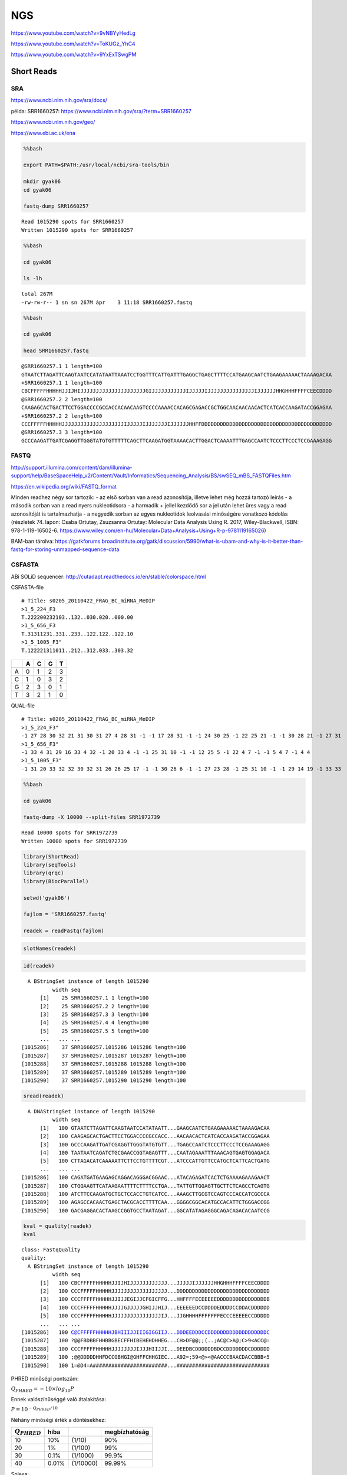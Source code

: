 
NGS
===

https://www.youtube.com/watch?v=9vNBYyHedLg

https://www.youtube.com/watch?v=ToKUGz\_YhC4

https://www.youtube.com/watch?v=9YxExTSwgPM

.. figure:: https://assets.illumina.com/content/dam/illumina-marketing/images/product/supporting-data-and-figures/nextera-mate-pair-library-prep-kit-web-graphic.png
   :alt: 

Short Reads
-----------

SRA
~~~

https://www.ncbi.nlm.nih.gov/sra/docs/

példa: SRR1660257: https://www.ncbi.nlm.nih.gov/sra/?term=SRR1660257

https://www.ncbi.nlm.nih.gov/geo/

https://www.ebi.ac.uk/ena

.. code:: bash

    %%bash 
    
    export PATH=$PATH:/usr/local/ncbi/sra-tools/bin
    
    mkdir gyak06
    cd gyak06
    
    fastq-dump SRR1660257


.. parsed-literal::

    Read 1015290 spots for SRR1660257
    Written 1015290 spots for SRR1660257


.. code:: bash

    %%bash 
    
    cd gyak06
    
    ls -lh


.. parsed-literal::

    total 267M
    -rw-rw-r-- 1 sn sn 267M ápr    3 11:18 SRR1660257.fastq


.. code:: bash

    %%bash 
    
    cd gyak06
    
    head SRR1660257.fastq


.. parsed-literal::

    @SRR1660257.1 1 length=100
    GTAATCTTAGATTCAAGTAATCCATATAATTAAATCCTGGTTTCATTGATTTGAGGCTGAGCTTTTCCATGAAGCAATCTGAAGAAAAACTAAAAGACAA
    +SRR1660257.1 1 length=100
    CBCFFFFFHHHHHJJIJHIJJJJJJJJJJJJJJJJJJJJJGIJJJJJJJJJJJIJJJJJIJJJJJJJJJJJJJJJIJJJJJJHHGHHHFFFFCEECDDDD
    @SRR1660257.2 2 length=100
    CAAGAGCACTGACTTCCTGGACCCCGCCACCACAACAAGTCCCCAAAACCACAGCGAGACCGCTGGCAACAACAACACTCATCACCAAGATACCGGAGAA
    +SRR1660257.2 2 length=100
    CCCFFFFFHHHHHJJJJJJJJJJJJJJJJJJJJIJJJJJIJJJJJJJIJJJJJJHHFFDDDDDDDDDDDDDDDDDDDDDDDDDDDDDDDDDDDDDDDDDD
    @SRR1660257.3 3 length=100
    GCCCAAGATTGATCGAGGTTGGGTATGTGTTTTTCAGCTTCAAGATGGTAAAACACTTGGACTCAAAATTTGAGCCAATCTCCCTTCCCTCCGAAAGAGG


FASTQ
~~~~~

http://support.illumina.com/content/dam/illumina-support/help/BaseSpaceHelp\_v2/Content/Vault/Informatics/Sequencing\_Analysis/BS/swSEQ\_mBS\_FASTQFiles.htm

https://en.wikipedia.org/wiki/FASTQ\_format

Minden readhez négy sor tartozik: - az első sorban van a read
azonosítója, illetve lehet még hozzá tartozó leírás - a második sorban
van a read nyers nukleotidsora - a harmadik + jellel kezdődő sor a jel
után lehet üres vagy a read azonosítóját is tartalmazhatja - a negyedik
sorban az egyes nukleotidok leolvasási minőségére vonatkozó kódolás
(részletek 74. lapon: Csaba Ortutay, Zsuzsanna Ortutay: Molecular Data
Analysis Using R. 2017, Wiley-Blackwell, ISBN: 978-1-119-16502-6.
https://www.wiley.com/en-hu/Molecular+Data+Analysis+Using+R-p-9781119165026)

BAM-ban tárolva:
https://gatkforums.broadinstitute.org/gatk/discussion/5990/what-is-ubam-and-why-is-it-better-than-fastq-for-storing-unmapped-sequence-data

CSFASTA
~~~~~~~

ABi SOLiD sequencer:
http://cutadapt.readthedocs.io/en/stable/colorspace.html

CSFASTA-file

::

    # Title: s0205_20110422_FRAG_BC_miRNA_MeDIP
    >1_5_224_F3
    T.222200232103..132..030.020..000.00
    >1_5_656_F3
    T.31311231.331..233..122.122..122.10
    >1_5_1005_F3"
    T.122221311011..212..312.033..303.32

+-----+-----+-----+-----+-----+
|     | A   | C   | G   | T   |
+=====+=====+=====+=====+=====+
| A   | 0   | 1   | 2   | 3   |
+-----+-----+-----+-----+-----+
| C   | 1   | 0   | 3   | 2   |
+-----+-----+-----+-----+-----+
| G   | 2   | 3   | 0   | 1   |
+-----+-----+-----+-----+-----+
| T   | 3   | 2   | 1   | 0   |
+-----+-----+-----+-----+-----+

QUAL-file

::

    # Title: s0205_20110422_FRAG_BC_miRNA_MeDIP
    >1_5_224_F3"
    -1 27 28 30 32 21 31 30 31 27 4 28 31 -1 -1 17 28 31 -1 -1 24 30 25 -1 22 25 21 -1 -1 30 28 21 -1 27 31
    >1_5_656_F3"
    -1 33 4 31 29 16 33 4 32 -1 20 33 4 -1 -1 25 31 10 -1 -1 12 25 5 -1 22 4 7 -1 -1 5 4 7 -1 4 4
    >1_5_1005_F3"
    -1 31 20 33 32 32 30 32 31 26 26 25 17 -1 -1 30 26 6 -1 -1 27 23 28 -1 25 31 10 -1 -1 29 14 19 -1 33 33

.. code:: bash

    %%bash 
    
    cd gyak06
    
    fastq-dump -X 10000 --split-files SRR1972739


.. parsed-literal::

    Read 10000 spots for SRR1972739
    Written 10000 spots for SRR1972739


.. code:: r

    library(ShortRead)
    library(seqTools)
    library(qrqc)
    library(BiocParallel)
    
    setwd('gyak06')
    
    fajlom = 'SRR1660257.fastq'
    
    readek = readFastq(fajlom)


.. code:: r

    slotNames(readek)



.. raw:: html

    <ol class=list-inline>
    	<li>'quality'</li>
    	<li>'sread'</li>
    	<li>'id'</li>
    </ol>



.. code:: r

    id(readek)



.. parsed-literal::

      A BStringSet instance of length 1015290
              width seq
          [1]    25 SRR1660257.1 1 length=100
          [2]    25 SRR1660257.2 2 length=100
          [3]    25 SRR1660257.3 3 length=100
          [4]    25 SRR1660257.4 4 length=100
          [5]    25 SRR1660257.5 5 length=100
          ...   ... ...
    [1015286]    37 SRR1660257.1015286 1015286 length=100
    [1015287]    37 SRR1660257.1015287 1015287 length=100
    [1015288]    37 SRR1660257.1015288 1015288 length=100
    [1015289]    37 SRR1660257.1015289 1015289 length=100
    [1015290]    37 SRR1660257.1015290 1015290 length=100


.. code:: r

    sread(readek)



.. parsed-literal::

      A DNAStringSet instance of length 1015290
              width seq
          [1]   100 GTAATCTTAGATTCAAGTAATCCATATAATT...GAAGCAATCTGAAGAAAAACTAAAAGACAA
          [2]   100 CAAGAGCACTGACTTCCTGGACCCCGCCACC...AACAACACTCATCACCAAGATACCGGAGAA
          [3]   100 GCCCAAGATTGATCGAGGTTGGGTATGTGTT...TGAGCCAATCTCCCTTCCCTCCGAAAGAGG
          [4]   100 TAATAATCAGATCTGCGAACCGGTAGAGTTT...CAATAGAAATTTAAACAGTGAGTGGAGACA
          [5]   100 CTTAGACATCAAAAATTCTTCCTGTTTTCGT...ATCCCATTGTTCCATGCTCATTCACTGATG
          ...   ... ...
    [1015286]   100 CAGATGATGAAGAGCAGGACAGGGACGGAAC...ATACAGAGATCACTCTGAAAAGAAAGAACT
    [1015287]   100 CTGGAAGTTCATAAGAATTTTCTTTTCCTGA...TATTGTTGGAGTTGCTTCTCAGCCTCAGTG
    [1015288]   100 ATCTTCCAAGATGCTGCTCCACCTGTCATCC...AAAGCTTGCGTCCAGTCCCACCATCGCCCA
    [1015289]   100 AGAGCCACAACTGAGCTACGCACCTTTTCAA...GGGGCGGCACATGCCACATTCTGGGACCGG
    [1015290]   100 GACGAGGACACTAAGCCGGTGCCTAATAGAT...GGCATATAGAGGGCAGACAGACACAATCCG


.. code:: r

    kval = quality(readek)
    kval



.. parsed-literal::

    class: FastqQuality
    quality:
      A BStringSet instance of length 1015290
              width seq
          [1]   100 CBCFFFFFHHHHHJJIJHIJJJJJJJJJJJJ...JJJJJIJJJJJJHHGHHHFFFFCEECDDDD
          [2]   100 CCCFFFFFHHHHHJJJJJJJJJJJJJJJJJJ...DDDDDDDDDDDDDDDDDDDDDDDDDDDDDD
          [3]   100 CCCFFFFFHHHHHJJIJJEGIJJCFGICFFG...HHFFFFECEEEEEDDDDDDDDDDDDDDDDB
          [4]   100 CCCFFFFFHHHHHJJJJGJJJJJGHIJJHIJ...EEEEEEDCCDDDDEDDDDCCDDACDDDDDD
          [5]   100 CCCFFFFFHHHHHJJJJJJJJJJJJJJJJIJ...JJGHHHHFFFFFFFECCCEEEEECCDDDDD
          ...   ... ...
    [1015286]   100 C@CFFFFFHHHHHJBHIIIJJIIIGIGGIIJ...DDDEEDDDCCDDDDDDDDDDDDDDDDDDDC
    [1015287]   100 ?@@FBDBBFHHBBGBECFFHIBEHEHDHHEG...CH>DF@@;;(..;AC@C>A@;C>9<ACC@:
    [1015288]   100 CCCFFFFFHHHHHJJJJJJJJIJJJHIIJJI...DEEDBCDDDDDDBDCCDDDDDDDCDDDDDD
    [1015289]   100 ;@@DDDDDHHFDCCGBHGI@GHFFCHHGIEC...A92=;59<@><@AACCCBAACDACCBBB<5
    [1015290]   100 1=@D4=A########################...##############################


PHRED minőségi pontszám:

:math:`Q_{PHRED} = -10 \times log_{10} P`

Ennek valószínűséggé való átalakítása:

:math:`P = 10^{-Q_{PHRED}/10}`

Néhány minőségi érték a döntésekhez:

+---------------------+---------+-------------+-----------------+
| :math:`Q_{PHRED}`   | hiba    |             | megbízhatóság   |
+=====================+=========+=============+=================+
| 10                  | 10%     | (1/10)      | 90%             |
+---------------------+---------+-------------+-----------------+
| 20                  | 1%      | (1/100)     | 99%             |
+---------------------+---------+-------------+-----------------+
| 30                  | 0.1%    | (1/1000)    | 99.9%           |
+---------------------+---------+-------------+-----------------+
| 40                  | 0.01%   | (1/10000)   | 99.99%          |
+---------------------+---------+-------------+-----------------+

Solexa:

:math:`Q_{Solexa}=-10\times log_{10}\left(\frac{P}{1-P}\right)`

Átváltások:

:math:`Q_{PHRED}=-10\times log_{10}\left(10^{Q_{Solexa}/10}+1\right)`

:math:`Q_{Solexa}=-10\times log_{10}\left(10^{Q_{PHRED}/10}-1\right)`

.. raw:: html

   <table style="width:60%">

.. raw:: html

   <tr>

::

    <th></th>
    <th>ASCII</th> 
    <th>Minőségi pont</th>    
    <th></th>

.. raw:: html

   </tr>

.. raw:: html

   <tr>

::

    <th></th>
    <th>Tartomány</th> 
    <th>Típus</th>    
    <th>Tartomány</th>

.. raw:: html

   </tr>

.. raw:: html

   <tr>

::

    <td>Sanger standard</td>
    <td></td>
    <td></td>
    <td></td>

.. raw:: html

   </tr>

.. raw:: html

   <tr>

::

    <td>  fastq-sanger</td>
    <td>33 - 126</td>
    <td>PHRED</td>
    <td>0 - 93</td>

.. raw:: html

   </tr>

.. raw:: html

   <tr>

::

    <td>Solexa/régebbi Illumina</td>
    <td></td>
    <td></td>
    <td></td>

.. raw:: html

   </tr>

.. raw:: html

   <tr>

::

    <td>  fastq-solexa</td>
    <td>59 - 126</td>
    <td>Solexa</td>
    <td>-5 - 62</td>

.. raw:: html

   </tr>

.. raw:: html

   <tr>

::

    <td>Illumina 1.3+</td>
    <td></td>
    <td></td>
    <td></td>

.. raw:: html

   </tr>

.. raw:: html

   <tr>

::

    <td>  fastq-illumina</td>
    <td>64 - 126</td>
    <td>PHRED</td>
    <td>0 - 62</td>

.. raw:: html

   </tr>

.. raw:: html

   </table>

Cock PJA, Fields CJ, Goto N, Heuer ML, Rice PM The sanger FASTQ file
format for sequences with quality scores and the Solexa/Illumina FASTQ
variants. Nucleic Acids Research 2010 Vol.38 No.6 1767-1771

.. code:: r

    phredTable()



.. raw:: html

    <table>
    <thead><tr><th scope=col>ascii</th><th scope=col>phred</th><th scope=col>char</th></tr></thead>
    <tbody>
    	<tr><td>33</td><td> 0</td><td>! </td></tr>
    	<tr><td>34</td><td> 1</td><td>" </td></tr>
    	<tr><td>35</td><td> 2</td><td># </td></tr>
    	<tr><td>36</td><td> 3</td><td>$ </td></tr>
    	<tr><td>37</td><td> 4</td><td>% </td></tr>
    	<tr><td>38   </td><td> 5   </td><td>&amp;</td></tr>
    	<tr><td>39</td><td> 6</td><td>' </td></tr>
    	<tr><td>40</td><td> 7</td><td>( </td></tr>
    	<tr><td>41</td><td> 8</td><td>) </td></tr>
    	<tr><td>42</td><td> 9</td><td>* </td></tr>
    	<tr><td>43</td><td>10</td><td>+ </td></tr>
    	<tr><td>44</td><td>11</td><td>, </td></tr>
    	<tr><td>45</td><td>12</td><td>- </td></tr>
    	<tr><td>46</td><td>13</td><td>. </td></tr>
    	<tr><td>47</td><td>14</td><td>/ </td></tr>
    	<tr><td>48</td><td>15</td><td>0 </td></tr>
    	<tr><td>49</td><td>16</td><td>1 </td></tr>
    	<tr><td>50</td><td>17</td><td>2 </td></tr>
    	<tr><td>51</td><td>18</td><td>3 </td></tr>
    	<tr><td>52</td><td>19</td><td>4 </td></tr>
    	<tr><td>53</td><td>20</td><td>5 </td></tr>
    	<tr><td>54</td><td>21</td><td>6 </td></tr>
    	<tr><td>55</td><td>22</td><td>7 </td></tr>
    	<tr><td>56</td><td>23</td><td>8 </td></tr>
    	<tr><td>57</td><td>24</td><td>9 </td></tr>
    	<tr><td>58</td><td>25</td><td>: </td></tr>
    	<tr><td>59</td><td>26</td><td>; </td></tr>
    	<tr><td>60  </td><td>27  </td><td>&lt;</td></tr>
    	<tr><td>61</td><td>28</td><td>= </td></tr>
    	<tr><td>62  </td><td>29  </td><td>&gt;</td></tr>
    	<tr><td>⋮</td><td>⋮</td><td>⋮</td></tr>
    	<tr><td> 97</td><td>64 </td><td>a  </td></tr>
    	<tr><td> 98</td><td>65 </td><td>b  </td></tr>
    	<tr><td> 99</td><td>66 </td><td>c  </td></tr>
    	<tr><td>100</td><td>67 </td><td>d  </td></tr>
    	<tr><td>101</td><td>68 </td><td>e  </td></tr>
    	<tr><td>102</td><td>69 </td><td>f  </td></tr>
    	<tr><td>103</td><td>70 </td><td>g  </td></tr>
    	<tr><td>104</td><td>71 </td><td>h  </td></tr>
    	<tr><td>105</td><td>72 </td><td>i  </td></tr>
    	<tr><td>106</td><td>73 </td><td>j  </td></tr>
    	<tr><td>107</td><td>74 </td><td>k  </td></tr>
    	<tr><td>108</td><td>75 </td><td>l  </td></tr>
    	<tr><td>109</td><td>76 </td><td>m  </td></tr>
    	<tr><td>110</td><td>77 </td><td>n  </td></tr>
    	<tr><td>111</td><td>78 </td><td>o  </td></tr>
    	<tr><td>112</td><td>79 </td><td>p  </td></tr>
    	<tr><td>113</td><td>80 </td><td>q  </td></tr>
    	<tr><td>114</td><td>81 </td><td>r  </td></tr>
    	<tr><td>115</td><td>82 </td><td>s  </td></tr>
    	<tr><td>116</td><td>83 </td><td>t  </td></tr>
    	<tr><td>117</td><td>84 </td><td>u  </td></tr>
    	<tr><td>118</td><td>85 </td><td>v  </td></tr>
    	<tr><td>119</td><td>86 </td><td>w  </td></tr>
    	<tr><td>120</td><td>87 </td><td>x  </td></tr>
    	<tr><td>121</td><td>88 </td><td>y  </td></tr>
    	<tr><td>122</td><td>89 </td><td>z  </td></tr>
    	<tr><td>123</td><td>90 </td><td>{  </td></tr>
    	<tr><td>124</td><td>91 </td><td>|  </td></tr>
    	<tr><td>125</td><td>92 </td><td>}  </td></tr>
    	<tr><td>126</td><td>93 </td><td>~  </td></tr>
    </tbody>
    </table>



.. code:: r

    m = as(kval, 'matrix')
    m[1,]



.. raw:: html

    <ol class=list-inline>
    	<li>34</li>
    	<li>33</li>
    	<li>34</li>
    	<li>37</li>
    	<li>37</li>
    	<li>37</li>
    	<li>37</li>
    	<li>37</li>
    	<li>39</li>
    	<li>39</li>
    	<li>39</li>
    	<li>39</li>
    	<li>39</li>
    	<li>41</li>
    	<li>41</li>
    	<li>40</li>
    	<li>41</li>
    	<li>39</li>
    	<li>40</li>
    	<li>41</li>
    	<li>41</li>
    	<li>41</li>
    	<li>41</li>
    	<li>41</li>
    	<li>41</li>
    	<li>41</li>
    	<li>41</li>
    	<li>41</li>
    	<li>41</li>
    	<li>41</li>
    	<li>41</li>
    	<li>41</li>
    	<li>41</li>
    	<li>41</li>
    	<li>41</li>
    	<li>41</li>
    	<li>41</li>
    	<li>41</li>
    	<li>41</li>
    	<li>41</li>
    	<li>38</li>
    	<li>40</li>
    	<li>41</li>
    	<li>41</li>
    	<li>41</li>
    	<li>41</li>
    	<li>41</li>
    	<li>41</li>
    	<li>41</li>
    	<li>41</li>
    	<li>41</li>
    	<li>41</li>
    	<li>41</li>
    	<li>40</li>
    	<li>41</li>
    	<li>41</li>
    	<li>41</li>
    	<li>41</li>
    	<li>41</li>
    	<li>40</li>
    	<li>41</li>
    	<li>41</li>
    	<li>41</li>
    	<li>41</li>
    	<li>41</li>
    	<li>41</li>
    	<li>41</li>
    	<li>41</li>
    	<li>41</li>
    	<li>41</li>
    	<li>41</li>
    	<li>41</li>
    	<li>41</li>
    	<li>41</li>
    	<li>41</li>
    	<li>40</li>
    	<li>41</li>
    	<li>41</li>
    	<li>41</li>
    	<li>41</li>
    	<li>41</li>
    	<li>41</li>
    	<li>39</li>
    	<li>39</li>
    	<li>38</li>
    	<li>39</li>
    	<li>39</li>
    	<li>39</li>
    	<li>37</li>
    	<li>37</li>
    	<li>37</li>
    	<li>37</li>
    	<li>34</li>
    	<li>36</li>
    	<li>36</li>
    	<li>34</li>
    	<li>35</li>
    	<li>35</li>
    	<li>35</li>
    	<li>35</li>
    </ol>



Readek minőségellenőrzése
-------------------------

https://www.ncbi.nlm.nih.gov/pmc/articles/PMC2752612/

FastQC: https://www.bioinformatics.babraham.ac.uk/projects/fastqc/

https://www.youtube.com/watch?v=bz93ReOv87Y

.. code:: bash

    %%bash 
    
    # export PATH=$PATH:/usr/local/ncbi/sra-tools/bin
    
    mkdir gyak07
    cd gyak07
    
    fastq-dump SRR1660259
    
    ls -lh


.. parsed-literal::

    Read 9130 spots for SRR1660259
    Written 9130 spots for SRR1660259
    total 2,4M
    -rw-rw-r-- 1 sn sn 2,4M ápr    3 11:28 SRR1660259.fastq


.. code:: r

    library(fastqcr)
    
    setwd('gyak07')
    
    fastqc() 

.. code:: r

    minosegi.fajl = 'FASTQC/SRR1660259_fastqc.zip'
    
    qc_report(
        qc.path = minosegi.fajl, 
        template = 'minta_jelentes.Rmd', 
        result.file ='osszefoglalo', 
        interpret = TRUE, 
        experiment = 'minőségellenőrzési példa',
        preview = FALSE
    )


.. parsed-literal::

    
    
    processing file: minta_jelentes.Rmd


.. parsed-literal::

      |.                                                                |   2%
       inline R code fragments
    
      |..                                                               |   3%
    label: unnamed-chunk-1 (with options) 
    List of 1
     $ echo: logi FALSE
    
      |...                                                              |   5%
      ordinary text without R code
    
      |....                                                             |   6%
    label: unnamed-chunk-2 (with options) 
    List of 1
     $ echo: logi FALSE
    
      |.....                                                            |   8%
       inline R code fragments
    
      |......                                                           |  10%
    label: unnamed-chunk-3 (with options) 
    List of 1
     $ echo: logi TRUE
    


.. parsed-literal::

    
    Attaching package: 'dplyr'
    
    The following objects are masked from 'package:stats':
    
        filter, lag
    
    The following objects are masked from 'package:base':
    
        intersect, setdiff, setequal, union
    


.. parsed-literal::

      |.......                                                          |  11%
      ordinary text without R code
    
      |........                                                         |  13%
    label: unnamed-chunk-4


.. parsed-literal::

    Reading: FASTQC/SRR1660259_fastqc.zip


.. parsed-literal::

      |.........                                                        |  14%
      ordinary text without R code
    
      |..........                                                       |  16%
    label: summary (with options) 
    List of 3
     $ fig.width : num 5
     $ fig.height: num 4.5
     $ fig.align : chr "center"
    
      |...........                                                      |  17%
      ordinary text without R code
    
      |............                                                     |  19%
    label: basic-statistics (with options) 
    List of 3
     $ fig.width : num 5
     $ fig.height: num 3
     $ fig.align : chr "center"
    
      |.............                                                    |  21%
      ordinary text without R code
    
      |..............                                                   |  22%
    label: per-base-sequence-quality (with options) 
    List of 3
     $ fig.width : num 4
     $ fig.height: num 3.5
     $ fig.align : chr "center"
    
      |...............                                                  |  24%
      ordinary text without R code
    
      |.................                                                |  25%
    label: unnamed-chunk-5 (with options) 
    List of 2
     $ type  : chr "warning"
     $ engine: chr "block"
    
      |..................                                               |  27%
      ordinary text without R code
    
      |...................                                              |  29%
    label: unnamed-chunk-6 (with options) 
    List of 2
     $ type  : chr "block"
     $ engine: chr "block"
    
      |....................                                             |  30%
      ordinary text without R code
    
      |.....................                                            |  32%
    label: per-sequence-quality-scores (with options) 
    List of 3
     $ fig.width : num 4
     $ fig.height: num 3.5
     $ fig.align : chr "center"
    
      |......................                                           |  33%
      ordinary text without R code
    
      |.......................                                          |  35%
    label: unnamed-chunk-7 (with options) 
    List of 2
     $ type  : chr "warning"
     $ engine: chr "block"
    
      |........................                                         |  37%
      ordinary text without R code
    
      |.........................                                        |  38%
    label: unnamed-chunk-8 (with options) 
    List of 2
     $ type  : chr "block"
     $ engine: chr "block"
    
      |..........................                                       |  40%
      ordinary text without R code
    
      |...........................                                      |  41%
    label: per-base-sequence-content (with options) 
    List of 3
     $ fig.width : num 4
     $ fig.height: num 3.5
     $ fig.align : chr "center"
    
      |............................                                     |  43%
      ordinary text without R code
    
      |.............................                                    |  44%
    label: unnamed-chunk-9 (with options) 
    List of 2
     $ type  : chr "notice"
     $ engine: chr "block"
    
      |..............................                                   |  46%
      ordinary text without R code
    
      |...............................                                  |  48%
    label: unnamed-chunk-10 (with options) 
    List of 2
     $ type  : chr "warning"
     $ engine: chr "block"
    
      |................................                                 |  49%
      ordinary text without R code
    
      |.................................                                |  51%
    label: unnamed-chunk-11 (with options) 
    List of 2
     $ type  : chr "block"
     $ engine: chr "block"
    
      |..................................                               |  52%
      ordinary text without R code
    
      |...................................                              |  54%
    label: per-sequence-GC-content (with options) 
    List of 3
     $ fig.width : num 4
     $ fig.height: num 3.5
     $ fig.align : chr "center"
    
      |....................................                             |  56%
      ordinary text without R code
    
      |.....................................                            |  57%
    label: unnamed-chunk-12 (with options) 
    List of 2
     $ type  : chr "success"
     $ engine: chr "block"
    
      |......................................                           |  59%
      ordinary text without R code
    
      |.......................................                          |  60%
    label: per-base-N-content (with options) 
    List of 3
     $ fig.width : num 4
     $ fig.height: num 3.5
     $ fig.align : chr "center"
    
      |........................................                         |  62%
      ordinary text without R code
    
      |.........................................                        |  63%
    label: unnamed-chunk-13 (with options) 
    List of 2
     $ type  : chr "warning"
     $ engine: chr "block"
    
      |..........................................                       |  65%
      ordinary text without R code
    
      |...........................................                      |  67%
    label: unnamed-chunk-14 (with options) 
    List of 2
     $ type  : chr "block"
     $ engine: chr "block"
    
      |............................................                     |  68%
      ordinary text without R code
    
      |.............................................                    |  70%
    label: sequence-length-distribution (with options) 
    List of 3
     $ fig.width : num 4
     $ fig.height: num 3.5
     $ fig.align : chr "center"
    


.. parsed-literal::

    geom_path: Each group consists of only one observation. Do you need to adjust the group aesthetic?


.. parsed-literal::

      |..............................................                   |  71%
      ordinary text without R code
    
      |...............................................                  |  73%
    label: sequence-duplication-levels (with options) 
    List of 3
     $ fig.width : num 4
     $ fig.height: num 3.5
     $ fig.align : chr "center"
    
      |................................................                 |  75%
      ordinary text without R code
    
      |..................................................               |  76%
    label: unnamed-chunk-15 (with options) 
    List of 2
     $ type  : chr "warning"
     $ engine: chr "block"
    
      |...................................................              |  78%
      ordinary text without R code
    
      |....................................................             |  79%
    label: unnamed-chunk-16 (with options) 
    List of 2
     $ type  : chr "block"
     $ engine: chr "block"
    
      |.....................................................            |  81%
      ordinary text without R code
    
      |......................................................           |  83%
    label: Overrepresented-sequences (with options) 
    List of 3
     $ fig.width : num 4
     $ fig.height: num 3.5
     $ fig.align : chr "center"
    
      |.......................................................          |  84%
      ordinary text without R code
    
      |........................................................         |  86%
    label: unnamed-chunk-17 (with options) 
    List of 2
     $ type  : chr "warning"
     $ engine: chr "block"
    
      |.........................................................        |  87%
      ordinary text without R code
    
      |..........................................................       |  89%
    label: unnamed-chunk-18 (with options) 
    List of 2
     $ type  : chr "block"
     $ engine: chr "block"
    
      |...........................................................      |  90%
      ordinary text without R code
    
      |............................................................     |  92%
    label: adapter-content (with options) 
    List of 3
     $ fig.width : num 4
     $ fig.height: num 3.5
     $ fig.align : chr "center"
    
      |.............................................................    |  94%
      ordinary text without R code
    
      |..............................................................   |  95%
    label: unnamed-chunk-19 (with options) 
    List of 2
     $ type  : chr "warning"
     $ engine: chr "block"
    
      |...............................................................  |  97%
      ordinary text without R code
    
      |................................................................ |  98%
    label: unnamed-chunk-20 (with options) 
    List of 2
     $ type  : chr "block"
     $ engine: chr "block"
    
      |.................................................................| 100%
      ordinary text without R code
    
    


.. parsed-literal::

    output file: minta_jelentes.knit.md
    


.. parsed-literal::

    /usr/bin/pandoc +RTS -K512m -RTS minta_jelentes.utf8.md --to html4 --from markdown+autolink_bare_uris+ascii_identifiers+tex_math_single_backslash --output /home/sn/gyak07/osszefoglalo.html --smart --email-obfuscation none --self-contained --standalone --section-divs --table-of-contents --toc-depth 3 --variable toc_float=1 --variable toc_selectors=h1,h2,h3 --variable toc_smooth_scroll=1 --variable toc_print=1 --template /usr/local/lib/R/library/rmarkdown/rmd/h/default.html --no-highlight --variable highlightjs=1 --variable 'theme:bootstrap' --include-in-header /tmp/Rtmp25z3BX/rmarkdown-str13c555fdd057.html --mathjax --variable 'mathjax-url:https://mathjax.rstudio.com/latest/MathJax.js?config=TeX-AMS-MML_HTMLorMML' 


.. parsed-literal::

    
    Output created: osszefoglalo.html
    
    --------------------------
    Output file: /home/sn/gyak07/osszefoglalo.html
    --------------------------
    


Gyenge minőségű nukleotidok, readek kiszűrése
---------------------------------------------

trimming, filtering

.. code:: r

    library(seqTools)
    
    fajlom = 'SRR1660259.fastq'
    
    trimFastq(fajlom, 
      outfile       = 'marad.fq.gz',
      discard       = 'kimarad.fq.gz',
      qualDiscard   = 10, # All reads which contain one or more phred scores < qualDiscard will be discarded.
      fixTrimLeft   = 0,  # Prefix of this size will be trimmed.
      fixTrimRight  = 0,  # Suffix of this size will be trimmed.
      qualTrimLeft  = 30, # Prefix where all phred scores are < qualTrimLeft will be trimmed.
      qualTrimRight = 30, # Suffix where all phred scores are < qualTrimRight will be trimmed.
      minSeqLen     = 50  # All reads where sequence length after (fixed and quality based) trimming is < minSeqLen will be discarded.
    )


.. parsed-literal::

    Loading required package: zlibbioc
    [trimFastq]        7.843 records written to outfile.
    [trimFastq]        1.287 records written to discard.


Readek illesztése referencia-genomra
------------------------------------

.. code:: bash

    %%bash 
    
    cd gyak07
    
    export PATH=$PATH:/home/bioinfo/edirect
    
    efetch -db=nuccore -format=fasta -id=AF086833 > ebola1976.fa
    
    ls -lh


.. parsed-literal::

    total 4,6M
    -rw-rw-r-- 1 sn sn  19K ápr    3 11:33 ebola1976.fa
    drwxrwxr-x 2 sn sn 4,0K ápr    3 11:29 FASTQC
    -rw-rw-r-- 1 sn sn 106K ápr    3 11:32 kimarad.fq.gz
    -rw-rw-r-- 1 sn sn 453K ápr    3 11:32 marad.fq.gz
    -rwxrwxr-x 1 sn sn  13K márc  19 12:04 minta_jelentes.Rmd
    -rw-rw-r-- 1 sn sn 1,6M ápr    3 11:31 osszefoglalo.html
    -rw-rw-r-- 1 sn sn 2,4M ápr    3 11:28 SRR1660259.fastq


.. code:: bash

    %%bash 
    
    cd gyak07
    
    head ebola1976.fa


.. parsed-literal::

    >AF086833.2 Ebola virus - Mayinga, Zaire, 1976, complete genome
    CGGACACACAAAAAGAAAGAAGAATTTTTAGGATCTTTTGTGTGCGAATAACTATGAGGAAGATTAATAA
    TTTTCCTCTCATTGAAATTTATATCGGAATTTAAATTGAAATTGTTACTGTAATCACACCTGGTTTGTTT
    CAGAGCCACATCACAAAGATAGAGAACAACCTAGGTCTCCGAAGGGAGCAAGGGCATCAGTGTGCTCAGT
    TGAAAATCCCTTGTCAACACCTAGGTCTTATCACATCACAAGTTCCACCTCAGACTCTGCAGGGTGATCC
    AACAACCTTAATAGAAACATTATTGTTAAAGGACAGCATTAGTTCACAGTCAAACAAGCAAGATTGAGAA
    TTAACCTTGGTTTTGAACTTGAACACTTAGGGGATTGAAGATTCAACAACCCTAAAGCTTGGGGTAAAAC
    ATTGGAAATAGTTAAAAGACAAATTGCTCGGAATCACAAAATTCCGAGTATGGATTCTCGTCCTCAGAAA
    ATCTGGATGGCGCCGAGTCTCACTGAATCTGACATGGATTACCACAAGATCTTGACAGCAGGTCTGTCCG
    TTCAACAGGGGATTGTTCGGCAAAGAGTCATCCCAGTGTATCAAGTAAACAATCTTGAAGAAATTTGCCA


.. code:: bash

    %%bash 
    
    cd gyak07
    
    export PATH=$PATH:/home/bioinfo/bwa
    
    bwa index -p Ebola ebola1976.fa
    
    ls -lh


.. parsed-literal::

    total 4,6M
    -rw-rw-r-- 1 sn sn  19K ápr    3 11:33 ebola1976.fa
    -rw-rw-r-- 1 sn sn   10 ápr    3 11:34 Ebola.amb
    -rw-rw-r-- 1 sn sn   86 ápr    3 11:34 Ebola.ann
    -rw-rw-r-- 1 sn sn  19K ápr    3 11:34 Ebola.bwt
    -rw-rw-r-- 1 sn sn 4,7K ápr    3 11:34 Ebola.pac
    -rw-rw-r-- 1 sn sn 9,4K ápr    3 11:34 Ebola.sa
    drwxrwxr-x 2 sn sn 4,0K ápr    3 11:29 FASTQC
    -rw-rw-r-- 1 sn sn 106K ápr    3 11:32 kimarad.fq.gz
    -rw-rw-r-- 1 sn sn 453K ápr    3 11:32 marad.fq.gz
    -rwxrwxr-x 1 sn sn  13K márc  19 12:04 minta_jelentes.Rmd
    -rw-rw-r-- 1 sn sn 1,6M ápr    3 11:31 osszefoglalo.html
    -rw-rw-r-- 1 sn sn 2,4M ápr    3 11:28 SRR1660259.fastq


.. parsed-literal::

    [bwa_index] Pack FASTA... 0.00 sec
    [bwa_index] Construct BWT for the packed sequence...
    [bwa_index] 0.00 seconds elapse.
    [bwa_index] Update BWT... 0.00 sec
    [bwa_index] Pack forward-only FASTA... 0.00 sec
    [bwa_index] Construct SA from BWT and Occ... 0.00 sec
    [main] Version: 0.7.17-r1188
    [main] CMD: bwa index -p Ebola ebola1976.fa
    [main] Real time: 0.427 sec; CPU: 0.009 sec


.. code:: bash

    %%bash 
    
    cd gyak07
    
    export PATH=$PATH:/home/bioinfo/bwa
    
    bwa mem Ebola SRR1660259.fastq > illesztes01.sam
    
    ls -lh


.. parsed-literal::

    total 7,1M
    -rw-rw-r-- 1 sn sn  19K ápr    3 11:33 ebola1976.fa
    -rw-rw-r-- 1 sn sn   10 ápr    3 11:34 Ebola.amb
    -rw-rw-r-- 1 sn sn   86 ápr    3 11:34 Ebola.ann
    -rw-rw-r-- 1 sn sn  19K ápr    3 11:34 Ebola.bwt
    -rw-rw-r-- 1 sn sn 4,7K ápr    3 11:34 Ebola.pac
    -rw-rw-r-- 1 sn sn 9,4K ápr    3 11:34 Ebola.sa
    drwxrwxr-x 2 sn sn 4,0K ápr    3 11:29 FASTQC
    -rw-rw-r-- 1 sn sn 2,5M ápr    3 11:34 illesztes01.sam
    -rw-rw-r-- 1 sn sn 106K ápr    3 11:32 kimarad.fq.gz
    -rw-rw-r-- 1 sn sn 453K ápr    3 11:32 marad.fq.gz
    -rwxrwxr-x 1 sn sn  13K márc  19 12:04 minta_jelentes.Rmd
    -rw-rw-r-- 1 sn sn 1,6M ápr    3 11:31 osszefoglalo.html
    -rw-rw-r-- 1 sn sn 2,4M ápr    3 11:28 SRR1660259.fastq


.. parsed-literal::

    [M::bwa_idx_load_from_disk] read 0 ALT contigs
    [M::process] read 9130 sequences (911661 bp)...
    [M::mem_process_seqs] Processed 9130 reads in 0.323 CPU sec, 0.332 real sec
    [main] Version: 0.7.17-r1188
    [main] CMD: bwa mem Ebola SRR1660259.fastq
    [main] Real time: 0.418 sec; CPU: 0.347 sec


Sequence Alignment Map (SAM) fájl
~~~~~~~~~~~~~~~~~~~~~~~~~~~~~~~~~

Az illesztés eredményét tartalmazó tabulátorral osztott fájl (CSV), az
egyes részek nem azonos oszlopszámúak
(https://samtools.github.io/hts-specs/SAMv1.pdf).

.. code:: bash

    %%bash 
    
    cd gyak07
    
    head illesztes01.sam


.. parsed-literal::

    @SQ	SN:AF086833.2	LN:18959
    @PG	ID:bwa	PN:bwa	VN:0.7.17-r1188	CL:bwa mem Ebola SRR1660259.fastq
    SRR1660259.1	16	AF086833.2	7706	60	100M	*	0	0	GGGTTGAGACAGCTGGCCAACGAGACGACTCAAGCTCTTCAACTGTTCCTGAGAGCCACAACTGAGCTACGCACCTTTTCAATCCTCAACCGTAAGGCAA	>@CCCA>@5C>??3CA?9==CAAACA@@FEDCEHEHHGEHGEGFEGBIIHEFEIGHF?BFDGHHCIGGHBGCHIGIIIGGHFC+GBAFFHDHFFFFF@@@	NM:i:0	MD:Z:100	AS:i:100	XS:i:0
    SRR1660259.2	0	AF086833.2	814	60	100M	*	0	0	GCGCCTTGAGGAATTGCTGCCAGCAGTATCTAGTGGAAAAAACATTAAGAGAACACTTGCTGCCATGCCGGAAGAGGAGACAACTGAAGCTAATGCCGGT	CCCFFFFFHHHHHJJJJJJJJJJJJJHIJJJJJHHIJJJJIJJJJJIJJJJGIIJJJJJJJJJJJJHHHHFDDDDDDDDDDDDDDDDDDDDDDDDDDDDB	NM:i:0	MD:Z:100	AS:i:100	XS:i:0
    SRR1660259.3	0	AF086833.2	11530	60	83M17S	*	0	0	GTCTTTCCGTGTTTAAGATGGAGCAGTTGAAATTCTTCCTCTTGATATTAAATGGCTACACAACATACCCAATACCCAGACGCGTGAGCAAGGGCGAGGA	@CCDF?EFHHHDHJJJJEIJJIGGIJHIIJIIJJJGGHJJFGIIDGIJIIIHIIGEGIGGHJIJIIGHHHJGIG:CAEEDFF@DDDDDDDDDDDDDDD@9	NM:i:2	MD:Z:14T5A62	AS:i:73	XS:i:0
    SRR1660259.4	16	AF086833.2	1065	60	100M	*	0	0	TGATTTTCCGTTTGATGCGAACAAATTTTCTGATCAAATTTCTCCTAATACACCAAGGGATGCACATGGTTGCCGGGCATGATGCCAACGATGCTGTGAT	DDDDDDDDDDDCDDDDDDDDCEEEEEFFFFFHHHHHHHGIHJJJIIJIHCGCJJIIJJJJJJIGJJJJIJJJJJIJJJJJJJJJJJJHHHHHFFFFFCCC	NM:i:0	MD:Z:100	AS:i:100	XS:i:0
    SRR1660259.5	0	AF086833.2	11510	60	100M	*	0	0	TAAGAAAAACTGCTTATTGGGTCTTTCCGTGTTTTAGATGAAGCAGTTGAAATTCTTCCTCTTGATATTAAATGGCTACACAACATACCCAATACCCAGA	CCCFFFFFHHHHHJJJJJJJJFHJJJJJJGHHJJJJJIJJIJJJJJIIJJJJJIJIIJJJJJJJJJJJJJIJJIJIHHGHHFFFFEEEEEDDDDDDDDDD	NM:i:0	MD:Z:100	AS:i:100	XS:i:0
    SRR1660259.6	0	AF086833.2	2660	60	100M	*	0	0	TTCATGGCAATCCTGCAACATCATCAGTGAATGAGCATGGAACAATGGGATGATTCAACCGACAAATAGCTAACATTAAGTAGTCAAGGAACGAAAACAG	CCCFFFFFHHHHHJJJJJJJJJJJJJJHIJJJJJJJJJJJIJJJJJJJJJJJIJJJJJJJJJJJHHHHHFFFFFFEEEEEDEEFEEDDDDDDDDDDDDDD	NM:i:0	MD:Z:100	AS:i:100	XS:i:0
    SRR1660259.7	16	AF086833.2	7235	60	100M	*	0	0	GAGGCAACTCAAGTTGAACAACATCCCCGCAGAACAGACAACGACAGCACAGCCTCCGACACTCCCTCTGCCACGACCGCAGCCGGACCCCCAAAAGCAG	ACDDDDCC@CCDDEDCDCCCC<<<5&B@ACCAC@:C>?<BDDC@CCA>8?DDDDDDDEA>5<<FHC;HGJIIIIGFJJJJJJJJJJJHHHFHFFFFFCCC	NM:i:1	MD:Z:25A74	AS:i:95	XS:i:0
    SRR1660259.8	16	AF086833.2	3969	60	100M	*	0	0	ACAAAAAGAGTTCCAATCTTCCAAGATGCTGCTCCACCTGTCATCCACATCCGCTCTCGAGGTGACATTCCCCGAGCTTGCCAGAAAAGCTTGCGTCCAG	<BDDDDDDDDDDDDDDBCDDDDDDCDDBDBDDBDCCDDDDDDDDDDCDDDFHHJJJIJJJJJJJJJJJJJJJJJJJJJJJJJJJJJJHHHHHFFFFFCCC	NM:i:0	MD:Z:100	AS:i:100	XS:i:0


Fejléc:

::

    @SQ SN:AF086833.2   LN:18959
    @PG ID:bwa  PN:bwa  VN:0.7.17-r1188 CL:bwa mem ../genomes/Ebola SRR1660257.fastq

Illesztési eredmény 1. sora:

::

    SRR1660257.1    16  AF086833.2  8058    60  100M    *   0   0TTGTCTTTTAGTTTTTCTTCAGATTGCTTCATGGAAAAGCTCAGCCTCAAATCAATGAAACCAGGATTTAATTATATGGATTACTTGAATCTAAGATTAC   DDDDCEECFFFFHHHGHHJJJJJJIJJJJJJJJJJJJJJJIJJJJJIJJJJJJJJJJJIGJJJJJJJJJJJJJJJJJJJJJIHJIJJHHHHHFFFFFCBC    NM:i:0  MD:Z:100    AS:i:100XS:i:0

Kötelező elemei:

::

    QNAME = SRR1660257.1 # Query template NAME
    FLAG  = 16           # bitwise FLAG; 16=SEQ being reverse complemented
    RNAME = AF086833.2   # Reference sequence NAME
    POS   = 8058         # 1-based leftmost mapping POSition
    MAPQ  = 60           # MAPping Quality (https://genome.sph.umich.edu/wiki/Mapping_Quality_Scores)
    CIGAR = 100M         # CIGAR string
    RNEXT = *            # Ref. name of the mate/next read
    PNEXT = 0            # Position of the mate/next read
    TLEN  = 0            # observed Template LENgth
    SEQ   = TTGTCTTTTAGTTTTTCTTCAGATTGCTTCATGGAAAAGCTCAGCCTCAAATCAATGAAACCAGGATTTAATTATATGGATTACTTGAATCTAAGATTAC
    QUAL  = DDDDCEECFFFFHHHGHHJJJJJJIJJJJJJJJJJJJJJJIJJJJJIJJJJJJJJJJJIGJJJJJJJJJJJJJJJJJJJJJIHJIJJHHHHHFFFFFCBC

Opcionális elemei (http://samtools.github.io/hts-specs/SAMtags.pdf):

::

    NM:i:0              # Edit distance to the reference, including ambiguous bases but excluding clipping
    MD:Z:100            # String for mismatching positions, the field ought to match the CIGAR string.
    AS:i:100            # Alignment score generated by aligner
    XS:i:0              # Reserved for end users

A MAPQ azt fejezi ki PHRED-pontszámmal, hogy a read milyen
valószínűséggel lett hibásan illesztve.

CIGAR string értelmezéséhez:

::

    M   alignment match (can be a sequence match or mismatch)
    I   insertion to the reference
    D   deletion from the reference
    N   skipped region from the reference
    S   soft clipping (clipped sequences present in SEQ)
    H   hard clipping (clipped sequences NOT present in SEQ)
    P   padding (silent deletion from padded reference)
    =   sequence match
    X   sequence mismatch

Binary Alignment Map (BAM) fájl
~~~~~~~~~~~~~~~~~~~~~~~~~~~~~~~

Bináris, tömörített SAM-fájl. A kisebb mérete mellett nagy előnye, hogy
lekérdezhető, kisebb részletek kiolvashatók belőle anélkül, hogy a
teljes állományt be kellene tölteni a memóriába.

.. code:: bash

    %%bash 
    
    cd gyak07
    
    samtools view -Sb illesztes01.sam > illesztes01.bam
    
    ls -lh


.. parsed-literal::

    total 7,7M
    -rw-rw-r-- 1 sn sn  19K ápr    3 11:33 ebola1976.fa
    -rw-rw-r-- 1 sn sn   10 ápr    3 11:34 Ebola.amb
    -rw-rw-r-- 1 sn sn   86 ápr    3 11:34 Ebola.ann
    -rw-rw-r-- 1 sn sn  19K ápr    3 11:34 Ebola.bwt
    -rw-rw-r-- 1 sn sn 4,7K ápr    3 11:34 Ebola.pac
    -rw-rw-r-- 1 sn sn 9,4K ápr    3 11:34 Ebola.sa
    drwxrwxr-x 2 sn sn 4,0K ápr    3 11:29 FASTQC
    -rw-rw-r-- 1 sn sn 639K ápr    3 11:39 illesztes01.bam
    -rw-rw-r-- 1 sn sn 2,5M ápr    3 11:34 illesztes01.sam
    -rw-rw-r-- 1 sn sn 106K ápr    3 11:32 kimarad.fq.gz
    -rw-rw-r-- 1 sn sn 453K ápr    3 11:32 marad.fq.gz
    -rwxrwxr-x 1 sn sn  13K márc  19 12:04 minta_jelentes.Rmd
    -rw-rw-r-- 1 sn sn 1,6M ápr    3 11:31 osszefoglalo.html
    -rw-rw-r-- 1 sn sn 2,4M ápr    3 11:28 SRR1660259.fastq


.. code:: bash

    %%bash
    
    cd gyak07
    
    samtools sort illesztes01.bam > illesztes01_sorted.bam
    
    samtools index illesztes01_sorted.bam
    
    ls -lh


.. parsed-literal::

    total 8,1M
    -rw-rw-r-- 1 sn sn  19K ápr    3 11:33 ebola1976.fa
    -rw-rw-r-- 1 sn sn   10 ápr    3 11:34 Ebola.amb
    -rw-rw-r-- 1 sn sn   86 ápr    3 11:34 Ebola.ann
    -rw-rw-r-- 1 sn sn  19K ápr    3 11:34 Ebola.bwt
    -rw-rw-r-- 1 sn sn 4,7K ápr    3 11:34 Ebola.pac
    -rw-rw-r-- 1 sn sn 9,4K ápr    3 11:34 Ebola.sa
    drwxrwxr-x 2 sn sn 4,0K ápr    3 11:29 FASTQC
    -rw-rw-r-- 1 sn sn 639K ápr    3 11:39 illesztes01.bam
    -rw-rw-r-- 1 sn sn 2,5M ápr    3 11:34 illesztes01.sam
    -rw-rw-r-- 1 sn sn 449K ápr    3 11:39 illesztes01_sorted.bam
    -rw-rw-r-- 1 sn sn  128 ápr    3 11:39 illesztes01_sorted.bam.bai
    -rw-rw-r-- 1 sn sn 106K ápr    3 11:32 kimarad.fq.gz
    -rw-rw-r-- 1 sn sn 453K ápr    3 11:32 marad.fq.gz
    -rwxrwxr-x 1 sn sn  13K márc  19 12:04 minta_jelentes.Rmd
    -rw-rw-r-- 1 sn sn 1,6M ápr    3 11:31 osszefoglalo.html
    -rw-rw-r-- 1 sn sn 2,4M ápr    3 11:28 SRR1660259.fastq


.. code:: r

    # TERMINÁLBAN !!!
    
    cd gyak07
    
    samtools tview illesztes01_sorted.bam
    
    samtools tview illesztes01_sorted.bam ebola1976.fa


-  ?: súgó ablakot nyit
-  .: forward illesztésű, a referenciával megegyező nukleotid
-  ,: reverse illesztésű, a referenciával megegyező nukleotid
-  ACGT: forward illesztésű, referenciától eltérő nukleotid
-  acgt: reverse illesztésű, referenciától eltérő nukleotid
-  \*: törölt bázis

.. code:: bash

    %%bash
    
    cd gyak07
    
    samtools view -Sb -F 4 illesztes01.sam > illesztes01_van.bam 
    
    samtools view -Sb -f 4 illesztes01.sam > illesztes01_nincs.bam
    
    ls -lh


.. parsed-literal::

    total 8,8M
    -rw-rw-r-- 1 sn sn  19K ápr    3 11:33 ebola1976.fa
    -rw-rw-r-- 1 sn sn   10 ápr    3 11:34 Ebola.amb
    -rw-rw-r-- 1 sn sn   86 ápr    3 11:34 Ebola.ann
    -rw-rw-r-- 1 sn sn  19K ápr    3 11:34 Ebola.bwt
    -rw-rw-r-- 1 sn sn 4,7K ápr    3 11:34 Ebola.pac
    -rw-rw-r-- 1 sn sn 9,4K ápr    3 11:34 Ebola.sa
    drwxrwxr-x 2 sn sn 4,0K ápr    3 11:29 FASTQC
    -rw-rw-r-- 1 sn sn 639K ápr    3 11:39 illesztes01.bam
    -rw-rw-r-- 1 sn sn  354 ápr    3 11:41 illesztes01_nincs.bam
    -rw-rw-r-- 1 sn sn 2,5M ápr    3 11:34 illesztes01.sam
    -rw-rw-r-- 1 sn sn 449K ápr    3 11:39 illesztes01_sorted.bam
    -rw-rw-r-- 1 sn sn  128 ápr    3 11:39 illesztes01_sorted.bam.bai
    -rw-rw-r-- 1 sn sn 638K ápr    3 11:41 illesztes01_van.bam
    -rw-rw-r-- 1 sn sn 106K ápr    3 11:32 kimarad.fq.gz
    -rw-rw-r-- 1 sn sn 453K ápr    3 11:32 marad.fq.gz
    -rwxrwxr-x 1 sn sn  13K márc  19 12:04 minta_jelentes.Rmd
    -rw-rw-r-- 1 sn sn 1,6M ápr    3 11:31 osszefoglalo.html
    -rw-rw-r-- 1 sn sn 2,4M ápr    3 11:28 SRR1660259.fastq


.. code:: bash

    %%bash
    
    cd gyak07
    
    export PATH=$PATH:/home/bioinfo/bwa
    
    bwa mem Ebola SRR1660259.fastq | samtools view -Sb -F 4 > illesztes02_van.bam
    
    ls -lh


.. parsed-literal::

    total 9,4M
    -rw-rw-r-- 1 sn sn  19K ápr    3 11:33 ebola1976.fa
    -rw-rw-r-- 1 sn sn   10 ápr    3 11:34 Ebola.amb
    -rw-rw-r-- 1 sn sn   86 ápr    3 11:34 Ebola.ann
    -rw-rw-r-- 1 sn sn  19K ápr    3 11:34 Ebola.bwt
    -rw-rw-r-- 1 sn sn 4,7K ápr    3 11:34 Ebola.pac
    -rw-rw-r-- 1 sn sn 9,4K ápr    3 11:34 Ebola.sa
    drwxrwxr-x 2 sn sn 4,0K ápr    3 11:29 FASTQC
    -rw-rw-r-- 1 sn sn 639K ápr    3 11:39 illesztes01.bam
    -rw-rw-r-- 1 sn sn  354 ápr    3 11:41 illesztes01_nincs.bam
    -rw-rw-r-- 1 sn sn 2,5M ápr    3 11:34 illesztes01.sam
    -rw-rw-r-- 1 sn sn 449K ápr    3 11:39 illesztes01_sorted.bam
    -rw-rw-r-- 1 sn sn  128 ápr    3 11:39 illesztes01_sorted.bam.bai
    -rw-rw-r-- 1 sn sn 638K ápr    3 11:41 illesztes01_van.bam
    -rw-rw-r-- 1 sn sn 638K ápr    3 11:41 illesztes02_van.bam
    -rw-rw-r-- 1 sn sn 106K ápr    3 11:32 kimarad.fq.gz
    -rw-rw-r-- 1 sn sn 453K ápr    3 11:32 marad.fq.gz
    -rwxrwxr-x 1 sn sn  13K márc  19 12:04 minta_jelentes.Rmd
    -rw-rw-r-- 1 sn sn 1,6M ápr    3 11:31 osszefoglalo.html
    -rw-rw-r-- 1 sn sn 2,4M ápr    3 11:28 SRR1660259.fastq


.. parsed-literal::

    [M::bwa_idx_load_from_disk] read 0 ALT contigs
    [M::process] read 9130 sequences (911661 bp)...
    [M::mem_process_seqs] Processed 9130 reads in 0.325 CPU sec, 0.344 real sec
    [main] Version: 0.7.17-r1188
    [main] CMD: bwa mem Ebola SRR1660259.fastq
    [main] Real time: 0.484 sec; CPU: 0.345 sec


.. code:: bash

    %%bash
    
    cd gyak07
    
    export PATH=$PATH:/home/bioinfo/bwa
    
    bwa mem Ebola SRR1660259.fastq | samtools view -Sb -F 4 | samtools sort > illesztes03_van_sorted.bam
    
    samtools index illesztes03_van_sorted.bam
    
    ls -lh


.. parsed-literal::

    total 9,8M
    -rw-rw-r-- 1 sn sn  19K ápr    3 11:33 ebola1976.fa
    -rw-rw-r-- 1 sn sn   10 ápr    3 11:34 Ebola.amb
    -rw-rw-r-- 1 sn sn   86 ápr    3 11:34 Ebola.ann
    -rw-rw-r-- 1 sn sn  19K ápr    3 11:34 Ebola.bwt
    -rw-rw-r-- 1 sn sn 4,7K ápr    3 11:34 Ebola.pac
    -rw-rw-r-- 1 sn sn 9,4K ápr    3 11:34 Ebola.sa
    drwxrwxr-x 2 sn sn 4,0K ápr    3 11:29 FASTQC
    -rw-rw-r-- 1 sn sn 639K ápr    3 11:39 illesztes01.bam
    -rw-rw-r-- 1 sn sn  354 ápr    3 11:41 illesztes01_nincs.bam
    -rw-rw-r-- 1 sn sn 2,5M ápr    3 11:34 illesztes01.sam
    -rw-rw-r-- 1 sn sn 449K ápr    3 11:39 illesztes01_sorted.bam
    -rw-rw-r-- 1 sn sn  128 ápr    3 11:39 illesztes01_sorted.bam.bai
    -rw-rw-r-- 1 sn sn 638K ápr    3 11:41 illesztes01_van.bam
    -rw-rw-r-- 1 sn sn 638K ápr    3 11:41 illesztes02_van.bam
    -rw-rw-r-- 1 sn sn 448K ápr    3 11:42 illesztes03_van_sorted.bam
    -rw-rw-r-- 1 sn sn  128 ápr    3 11:42 illesztes03_van_sorted.bam.bai
    -rw-rw-r-- 1 sn sn 106K ápr    3 11:32 kimarad.fq.gz
    -rw-rw-r-- 1 sn sn 453K ápr    3 11:32 marad.fq.gz
    -rwxrwxr-x 1 sn sn  13K márc  19 12:04 minta_jelentes.Rmd
    -rw-rw-r-- 1 sn sn 1,6M ápr    3 11:31 osszefoglalo.html
    -rw-rw-r-- 1 sn sn 2,4M ápr    3 11:28 SRR1660259.fastq


.. parsed-literal::

    [M::bwa_idx_load_from_disk] read 0 ALT contigs
    [M::process] read 9130 sequences (911661 bp)...
    [M::mem_process_seqs] Processed 9130 reads in 0.323 CPU sec, 0.332 real sec
    [main] Version: 0.7.17-r1188
    [main] CMD: bwa mem Ebola SRR1660259.fastq
    [main] Real time: 0.479 sec; CPU: 0.344 sec


.. code:: bash

    %%bash
    
    cd gyak07
    
    # samtools mpileup illesztes03_van_sorted.bam > illesztes03_van_sorted.pileup
    
    samtools mpileup -f ebola1976.fa illesztes03_van_sorted.bam > illesztes03_van_sorted.pileup
    
    tail illesztes03_van_sorted.pileup


.. parsed-literal::

    AF086833.2	18924	T	4	,,,,	HHHF
    AF086833.2	18925	A	4	,,,,	HFHH
    AF086833.2	18926	A	4	,,,,	FDDD
    AF086833.2	18927	A	4	,,,,	FDDD
    AF086833.2	18928	A	4	,,,,	FDDD
    AF086833.2	18929	A	4	,,,,	FDDB
    AF086833.2	18930	T	4	,,,,	FDDD
    AF086833.2	18931	A	4	,,,,	C@@@
    AF086833.2	18932	A	4	,,,,	B@@@
    AF086833.2	18933	A	4	,$,$,$,$	@@@@


.. parsed-literal::

    [mpileup] 1 samples in 1 input files
    <mpileup> Set max per-file depth to 8000


Oszlopok jelentése: 1. a referencia szekvencia azonosítója 2. a
szekvencia nukleotidjának pozíciója (1-ről induló sorszám) 3. a
referencia nukleotid az adott pozíción 4. az adott pozíciót lefedő
readek száma 5. az illesztett readek nukleotidja az adott pozícióban 6.
az illesztett readek adott pozícióbeli nukleotidjának minősége

További információ: https://en.wikipedia.org/wiki/Pileup\_format

.. code:: r

    library(Rsamtools)
    
    
    bam.fajlom = 'illesztes03_van_sorted.bam'
    
    countBam(bam.fajlom)



.. raw:: html

    <table>
    <thead><tr><th scope=col>space</th><th scope=col>start</th><th scope=col>end</th><th scope=col>width</th><th scope=col>file</th><th scope=col>records</th><th scope=col>nucleotides</th></tr></thead>
    <tbody>
    	<tr><td>NA                        </td><td>NA                        </td><td>NA                        </td><td>NA                        </td><td>illesztes03_van_sorted.bam</td><td>9146                      </td><td>912260                    </td></tr>
    </tbody>
    </table>



.. code:: r

    idxstatsBam(bam.fajlom)



.. raw:: html

    <table>
    <thead><tr><th scope=col>seqnames</th><th scope=col>seqlength</th><th scope=col>mapped</th><th scope=col>unmapped</th></tr></thead>
    <tbody>
    	<tr><td>AF086833.2</td><td>18959     </td><td>9146      </td><td>0         </td></tr>
    </tbody>
    </table>



.. code:: r

    # átlagos lefedettség
    
    ref.szek.hossza = idxstatsBam(bam.fajlom)$seqlength
    illesztett.nukleotidok.szama = countBam(bam.fajlom)$nucleotides
    
    illesztett.nukleotidok.szama / ref.szek.hossza



.. raw:: html

    48.1175167466639


.. code:: r

    olvasasi.parameterek = PileupParam(max_depth=50)
    
    my.pileup = pileup(bam.fajlom, pileupParam=olvasasi.parameterek)
    
    head(my.pileup)



.. raw:: html

    <table>
    <thead><tr><th scope=col>seqnames</th><th scope=col>pos</th><th scope=col>strand</th><th scope=col>nucleotide</th><th scope=col>count</th></tr></thead>
    <tbody>
    	<tr><td>AF086833.2</td><td>1         </td><td>+         </td><td>C         </td><td>1         </td></tr>
    	<tr><td>AF086833.2</td><td>1         </td><td>-         </td><td>C         </td><td>1         </td></tr>
    	<tr><td>AF086833.2</td><td>2         </td><td>+         </td><td>G         </td><td>1         </td></tr>
    	<tr><td>AF086833.2</td><td>2         </td><td>-         </td><td>G         </td><td>1         </td></tr>
    	<tr><td>AF086833.2</td><td>3         </td><td>+         </td><td>G         </td><td>1         </td></tr>
    	<tr><td>AF086833.2</td><td>3         </td><td>-         </td><td>G         </td><td>1         </td></tr>
    </tbody>
    </table>



.. code:: r

    # http://ggplot2.org/
    
    library(ggplot2)
    
    ggplot(data=my.pileup, aes(x=pos, y=count)) + geom_point()






.. image:: output_45_1.png


.. code:: r

    ggplot(data=my.pileup, aes(x=pos, y=count)) + geom_point() + theme_bw()





.. image:: output_46_1.png


.. code:: r

    ggplot(data=my.pileup, aes(x=pos, y=count, color=strand)) + geom_point() + theme_bw()





.. image:: output_47_1.png


.. code:: r

    ggplot(data=my.pileup, aes(x=pos, y=count, color=strand)) + geom_point() + theme_bw() + geom_smooth()


.. parsed-literal::

    `geom_smooth()` using method = 'gam'





.. image:: output_48_2.png


.. code:: r

    library(Gviz)
    
    # https://www.bioconductor.org/packages/release/bioc/html/Gviz.html
    # https://www.bioconductor.org/packages/release/bioc/vignettes/Gviz/inst/doc/Gviz.pdf
    
    options(ucscChromosomeNames=FALSE)
    # https://www.ncbi.nlm.nih.gov/nuccore/KM034562.1
    # http://hgdownload.cse.ucsc.edu/downloads.html#ebola_virus
    
    illesztes.track = AlignmentsTrack(bam.fajlom, start=2000, end=3000)
    
    plotTracks(
      list(illesztes.track), 
      type=c('coverage', 'pileup'), 
      chromosome='AF086833.2', 
      from=2000, 
      to=3000
    )


.. parsed-literal::

    Loading required package: grid



.. image:: output_49_1.png


.. code:: r

    tengely.track = GenomeAxisTrack()
    
    plotTracks(
      list(tengely.track, illesztes.track), 
      type=c('coverage', 'pileup'), 
      chromosome='AF086833.2', 
      from=2000, 
      to=3000
    )



.. image:: output_50_0.png


.. code:: r

    library(rentrez)
    library(seqinr)
    
    ebola = entrez_fetch(db='nuccore', id='AF086833.2', rettype='fasta')
    referencia = read.fasta(textConnection(ebola), as.string=TRUE, seqonly=TRUE)
    referencia.szekvencia = referencia[[1]]
    referencia.szekvencia = DNAStringSet(referencia.szekvencia)
    names(referencia.szekvencia) = 'AF086833.2'
    
    szekvencia.track = SequenceTrack(referencia.szekvencia)
    
    plotTracks(
      trackList = list(tengely.track, illesztes.track, szekvencia.track), 
      type = c('coverage', 'pileup'), 
      chromosome = 'AF086833.2', 
      from = 2000, 
      to = 3000
    )



.. image:: output_51_0.png


.. code:: r

    kiemeles = HighlightTrack(
      trackList = list(illesztes.track, szekvencia.track),
      chromosome = 'AF086833.2',
      start = 2218,
      end = 2222
    )
    
    plotTracks(
      list(tengely.track, kiemeles), 
      type = c('coverage', 'pileup'), 
      chromosome = 'AF086833.2', 
      from = 2200, 
      to = 2240
    )



.. image:: output_52_0.png


.. code:: r

    displayPars(kiemeles)$fill = 'blue'
    displayPars(kiemeles)$col = 'transparent'
    displayPars(kiemeles)$alpha = 0.3
                
    plotTracks(
      list(tengely.track, kiemeles), 
      type = c('coverage', 'pileup'), 
      chromosome = 'AF086833.2', 
      from = 2200, 
      to = 2240
    )



.. image:: output_53_0.png

